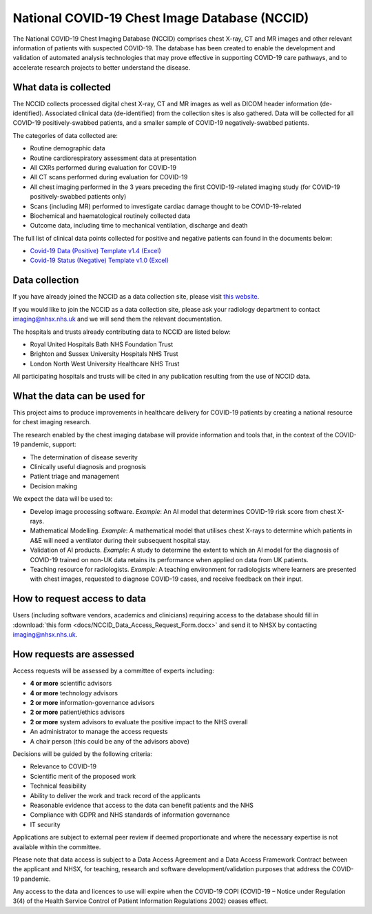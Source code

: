 .. Chest Data Warehouse documentation master file, created by
   sphinx-quickstart on Wed Apr  1 20:03:09 2020.
   You can adapt this file completely to your liking, but it should at least
   contain the root `toctree` directive.

National COVID-19 Chest Image Database (NCCID)
==============================================

The National COVID-19 Chest Imaging Database (NCCID) comprises chest X-ray,
CT and MR images and other relevant information of patients with suspected
COVID-19. The database has been created to enable the development and validation
of automated analysis technologies that may prove effective in supporting COVID-19
care pathways, and to accelerate research projects to better understand the disease.


What data is collected
----------------------

The NCCID collects processed digital chest X-ray, CT and MR images as well as DICOM
header information (de-identified). Associated clinical data (de-identified) from
the collection sites is also gathered. Data will be collected for all COVID-19
positively-swabbed patients, and a smaller sample of COVID-19 negatively-swabbed
patients.

The categories of data collected are:

- Routine demographic data
- Routine cardiorespiratory assessment data at presentation
- All CXRs performed during evaluation for COVID-19
- All CT scans performed during evaluation for COVID-19
- All chest imaging performed in the 3 years preceding the first COVID-19-related
  imaging study (for COVID-19 positively-swabbed patients only)
- Scans (including MR) performed to investigate cardiac damage thought to be
  COVID-19-related
- Biochemical and haematological routinely collected data
- Outcome data, including time to mechanical ventilation, discharge and death

The full list of clinical data points collected for positive and negative
patients can found in the documents below:

- `Covid-19 Data (Positive) Template v1.4 (Excel) <https://medphys.royalsurrey.nhs.uk/nccid/guidance/COVID-19_NCCID_covid_positive_data_template_v1_4.xlsx>`_
- `Covid-19 Status (Negative) Template v1.0 (Excel) <https://medphys.royalsurrey.nhs.uk/nccid/guidance/COVID-19_NCCID_covid_status_negative_data_template_v1_0.xlsx>`_


Data collection
---------------

If you have already joined the NCCID as a data collection site,
please visit `this website <https://medphys.royalsurrey.nhs.uk/nccid/index.php>`_.

If you would like to join the NCCID as a data collection site, please ask your
radiology department to contact imaging@nhsx.nhs.uk and we will send them the
relevant documentation.

The hospitals and trusts already contributing data to NCCID are listed below:

- Royal United Hospitals Bath NHS Foundation Trust
- Brighton and Sussex University Hospitals NHS Trust
- London North West University Healthcare NHS Trust

All participating hospitals and trusts will be cited in any publication
resulting from the use of NCCID data.


What the data can be used for
-----------------------------

This project aims to produce improvements in healthcare delivery for COVID-19
patients by creating a national resource for chest imaging research.

The research enabled by the chest imaging database will provide information
and tools that, in the context of the COVID-19 pandemic, support:

- The determination of disease severity
- Clinically useful diagnosis and prognosis
- Patient triage and management
- Decision making

We expect the data will be used to:

- Develop image processing software. *Example*: An AI model that determines
  COVID-19 risk score from chest X-rays.
- Mathematical Modelling. *Example*: A mathematical model that utilises chest
  X-rays to determine which patients in A&E will need a ventilator during
  their subsequent hospital stay.
- Validation of AI products. *Example*: A study to determine the extent to
  which an AI model for the diagnosis of COVID-19 trained on non-UK data
  retains its performance when applied on data from UK patients.
- Teaching resource for radiologists. *Example*: A teaching environment for
  radiologists where learners are presented with chest images, requested to
  diagnose COVID-19 cases, and receive feedback on their input.


How to request access to data
-----------------------------

Users (including software vendors, academics and clinicians) requiring access
to the database should fill in :download:`this form <docs/NCCID_Data_Access_Request_Form.docx>`
and send it to NHSX by contacting imaging@nhsx.nhs.uk.


How requests are assessed
-------------------------

Access requests will be assessed by a committee of experts including:

- **4 or more** scientific advisors
- **4 or more** technology advisors
- **2 or more** information-governance advisors
- **2 or more** patient/ethics advisors
- **2 or more** system advisors to evaluate the positive impact to the NHS overall
- An administrator to manage the access requests
- A chair person (this could be any of the advisors above)

Decisions will be guided by the following criteria:

- Relevance to COVID-19
- Scientific merit of the proposed work
- Technical feasibility
- Ability to deliver the work and track record of the applicants
- Reasonable evidence that access to the data can benefit patients and the NHS
- Compliance with GDPR and NHS standards of information governance
- IT security

Applications are subject to external peer review if deemed proportionate and
where the necessary expertise is not available within the committee.

Please note that data access is subject to a Data Access Agreement and a
Data Access Framework Contract between the applicant and NHSX, for teaching,
research and software development/validation purposes that address the COVID-19
pandemic.

Any access to the data and licences to use will expire when the COVID-19 COPI
(COVID-19 – Notice under Regulation 3(4) of the Health Service Control of Patient
Information Regulations 2002) ceases effect.
